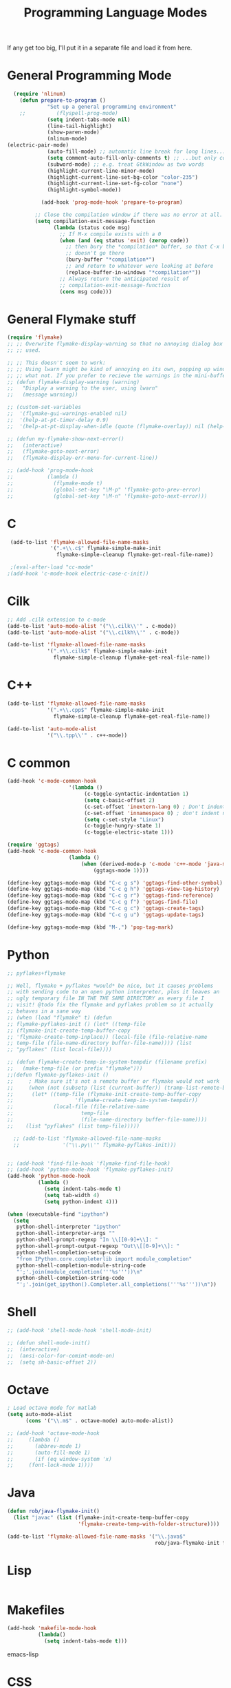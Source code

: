 #+TITLE: Programming Language Modes

If any get too big, I'll put it in a separate file and load it from here.

* General Programming Mode
#+BEGIN_SRC emacs-lisp
  (require 'nlinum)
    (defun prepare-to-program ()
             "Set up a general programming environment"
    ;;          (flyspell-prog-mode)
             (setq indent-tabs-mode nil)
             (line-tail-highlight)
             (show-paren-mode)
             (nlinum-mode)
(electric-pair-mode)
             (auto-fill-mode) ;; automatic line break for long lines...
             (setq comment-auto-fill-only-comments t) ;; ...but only comments
             (subword-mode) ;; e.g. treat GtkWindow as two words
             (highlight-current-line-minor-mode)
             (highlight-current-line-set-bg-color "color-235")
             (highlight-current-line-set-fg-color "none")
             (highlight-symbol-mode))

           (add-hook 'prog-mode-hook 'prepare-to-program)

         ;; Close the compilation window if there was no error at all.
         (setq compilation-exit-message-function
               (lambda (status code msg)
                 ;; If M-x compile exists with a 0
                 (when (and (eq status 'exit) (zerop code))
                   ;; then bury the *compilation* buffer, so that C-x b
                   ;; doesn't go there
                   (bury-buffer "*compilation*")
                   ;; and return to whatever were looking at before
                   (replace-buffer-in-windows "*compilation*"))
                 ;; Always return the anticipated result of
                 ;; compilation-exit-message-function
                 (cons msg code)))
#+END_SRC

* General Flymake stuff
#+BEGIN_SRC emacs-lisp
  (require 'flymake)
  ;; ;; Overwrite flymake-display-warning so that no annoying dialog box is
  ;; ;; used.

  ;; ;; This doesn't seem to work:
  ;; ;; Using lwarn might be kind of annoying on its own, popping up windows and
  ;; ;; what not. If you prefer to recieve the warnings in the mini-buffer, use:
  ;; (defun flymake-display-warning (warning)
  ;;   "Display a warning to the user, using lwarn"
  ;;   (message warning))

  ;; (custom-set-variables
  ;;  '(flymake-gui-warnings-enabled nil)
  ;;  '(help-at-pt-timer-delay 0.9)
  ;;  '(help-at-pt-display-when-idle (quote (flymake-overlay)) nil (help-at-pt)))'

  ;; (defun my-flymake-show-next-error()
  ;;   (interactive)
  ;;   (flymake-goto-next-error)
  ;;   (flymake-display-err-menu-for-current-line))

  ;; (add-hook 'prog-mode-hook
  ;;           (lambda ()
  ;;             (flymake-mode t)
  ;;             (global-set-key "\M-p" 'flymake-goto-prev-error)
  ;;             (global-set-key "\M-n" 'flymake-goto-next-error)))

#+END_SRC
* C
#+BEGIN_SRC emacs-lisp
   (add-to-list 'flymake-allowed-file-name-masks
                '(".+\\.c$" flymake-simple-make-init
                  flymake-simple-cleanup flymake-get-real-file-name))

   ;(eval-after-load "cc-mode"
  ;(add-hook 'c-mode-hook electric-case-c-init))
#+END_SRC
* Cilk
#+BEGIN_SRC emacs-lisp
  ;; Add .cilk extension to c-mode
  (add-to-list 'auto-mode-alist '("\\.cilk\\'" . c-mode))
  (add-to-list 'auto-mode-alist '("\\.cilkh\\'" . c-mode))

  (add-to-list 'flymake-allowed-file-name-masks
               '(".+\\.cilk$" flymake-simple-make-init
                 flymake-simple-cleanup flymake-get-real-file-name))
#+END_SRC

* C++
#+BEGIN_SRC emacs-lisp
  (add-to-list 'flymake-allowed-file-name-masks
               '(".+\\.cpp$" flymake-simple-make-init
                 flymake-simple-cleanup flymake-get-real-file-name))

  (add-to-list 'auto-mode-alist
               '("\\.tpp\\'" . c++-mode))

#+END_SRC
* C common
#+BEGIN_SRC emacs-lisp
	(add-hook 'c-mode-common-hook
						'(lambda ()
							 (c-toggle-syntactic-indentation 1)
							 (setq c-basic-offset 2)
							 (c-set-offset 'inextern-lang 0) ; Don't indent extern blocks
							 (c-set-offset 'innamespace 0) ; don't indent namespace blocks
							 (setq c-set-style "Linux")
							 (c-toggle-hungry-state 1)
							 (c-toggle-electric-state 1)))

	(require 'ggtags)
	(add-hook 'c-mode-common-hook
						(lambda ()
							(when (derived-mode-p 'c-mode 'c++-mode 'java-mode 'asm-mode)
								(ggtags-mode 1))))

	(define-key ggtags-mode-map (kbd "C-c g s") 'ggtags-find-other-symbol)
	(define-key ggtags-mode-map (kbd "C-c g h") 'ggtags-view-tag-history)
	(define-key ggtags-mode-map (kbd "C-c g r") 'ggtags-find-reference)
	(define-key ggtags-mode-map (kbd "C-c g f") 'ggtags-find-file)
	(define-key ggtags-mode-map (kbd "C-c g c") 'ggtags-create-tags)
	(define-key ggtags-mode-map (kbd "C-c g u") 'ggtags-update-tags)

	(define-key ggtags-mode-map (kbd "M-,") 'pop-tag-mark)
#+END_SRC
* Python
#+BEGIN_SRC emacs-lisp
  ;; pyflakes+flymake

  ;; Well, flymake + pyflakes *would* be nice, but it causes problems
  ;; with sending code to an open python interpreter, plus it leaves an
  ;; ugly temporary file IN THE THE SAME DIRECTORY as every file I
  ;; visit! @todo fix the flymake and pyflakes problem so it actually
  ;; behaves in a sane way
  ;; (when (load "flymake" t) (defun
  ;; flymake-pyflakes-init () (let* ((temp-file
  ;; (flymake-init-create-temp-buffer-copy
  ;; 'flymake-create-temp-inplace)) (local-file (file-relative-name
  ;; temp-file (file-name-directory buffer-file-name)))) (list
  ;; "pyflakes" (list local-file))))

  ;; (defun flymake-create-temp-in-system-tempdir (filename prefix)
  ;;   (make-temp-file (or prefix "flymake")))
  ;;(defun flymake-pyflakes-init ()
  ;;     ; Make sure it's not a remote buffer or flymake would not work
  ;;     (when (not (subsetp (list (current-buffer)) (tramp-list-remote-buffers)))
  ;;      (let* ((temp-file (flymake-init-create-temp-buffer-copy
  ;;                    'flymake-create-temp-in-system-tempdir))
  ;;             (local-file (file-relative-name
  ;;                      temp-file
  ;;                      (file-name-directory buffer-file-name))))
  ;;    (list "pyflakes" (list temp-file)))))

    ;; (add-to-list 'flymake-allowed-file-name-masks
    ;;              '("\\.py\\'" flymake-pyflakes-init)))


  ;; (add-hook 'find-file-hook 'flymake-find-file-hook)
  ;; (add-hook 'python-mode-hook 'flymake-pyflakes-init)
  (add-hook 'python-mode-hook
            (lambda ()
              (setq indent-tabs-mode t)
              (setq tab-width 4)
              (setq python-indent 4)))

  (when (executable-find "ipython")
    (setq
     python-shell-interpreter "ipython"
     python-shell-interpreter-args ""
     python-shell-prompt-regexp "In \\[[0-9]+\\]: "
     python-shell-prompt-output-regexp "Out\\[[0-9]+\\]: "
     python-shell-completion-setup-code
     "from IPython.core.completerlib import module_completion"
     python-shell-completion-module-string-code
     "';'.join(module_completion('''%s'''))\n"
     python-shell-completion-string-code
     "';'.join(get_ipython().Completer.all_completions('''%s'''))\n"))
#+END_SRC

* Shell
#+BEGIN_SRC emacs-lisp
  ;; (add-hook 'shell-mode-hook 'shell-mode-init)

  ;; (defun shell-mode-init()
  ;;  (interactive)
  ;;  (ansi-color-for-comint-mode-on)
  ;;  (setq sh-basic-offset 2))

#+END_SRC

* Octave
#+BEGIN_SRC emacs-lisp
  ; Load octave mode for matlab
  (setq auto-mode-alist
        (cons '("\\.m$" . octave-mode) auto-mode-alist))

  ;; (add-hook 'octave-mode-hook
  ;;     (lambda ()
  ;;       (abbrev-mode 1)
  ;;       (auto-fill-mode 1)
  ;;       (if (eq window-system 'x)
  ;;     (font-lock-mode 1))))

#+END_SRC
* Java
#+BEGIN_SRC emacs-lisp
  (defun rob/java-flymake-init()
    (list "javac" (list (flymake-init-create-temp-buffer-copy
                         'flymake-create-temp-with-folder-structure))))

  (add-to-list 'flymake-allowed-file-name-masks '("\\.java$"
                                                  rob/java-flymake-init flymake-simple-cleanup))
#+END_SRC
* Lisp
#+BEGIN_SRC emacs-lisp

#+END_SRC

* Makefiles
#+BEGIN_SRC emacs-lisp
  (add-hook 'makefile-mode-hook
            (lambda()
              (setq indent-tabs-mode t)))
#+END_SRC emacs-lisp
* CSS
#+BEGIN_SRC emacs-lisp
  (add-hook 'css-mode-hook 'css-mode-init)

  (defun css-mode-init()
   (interactive)
   (setq css-indent-offset 2))

#+END_SRC emacs-lisp
* R
#+BEGIN_SRC emacs-lisp
  (require 'ess-site)
#+END_SRC emacs-lisp
* Git Commit
#+BEGIN_SRC emacs-lisp
  (defun rob/prepare-to-commit ()
    (interactive)
    (flyspell-mode 1)
    (visual-line-mode 1)
    (setq fill-column 72))

    (add-hook 'git-commit-mode-hook 'rob/prepare-to-commit)
#+END_SRC
* HTML
#+BEGIN_SRC emacs-lisp
  (add-to-list 'auto-mode-alist '("\\.html" . jekyll-html-mode))
#+END_SRC
